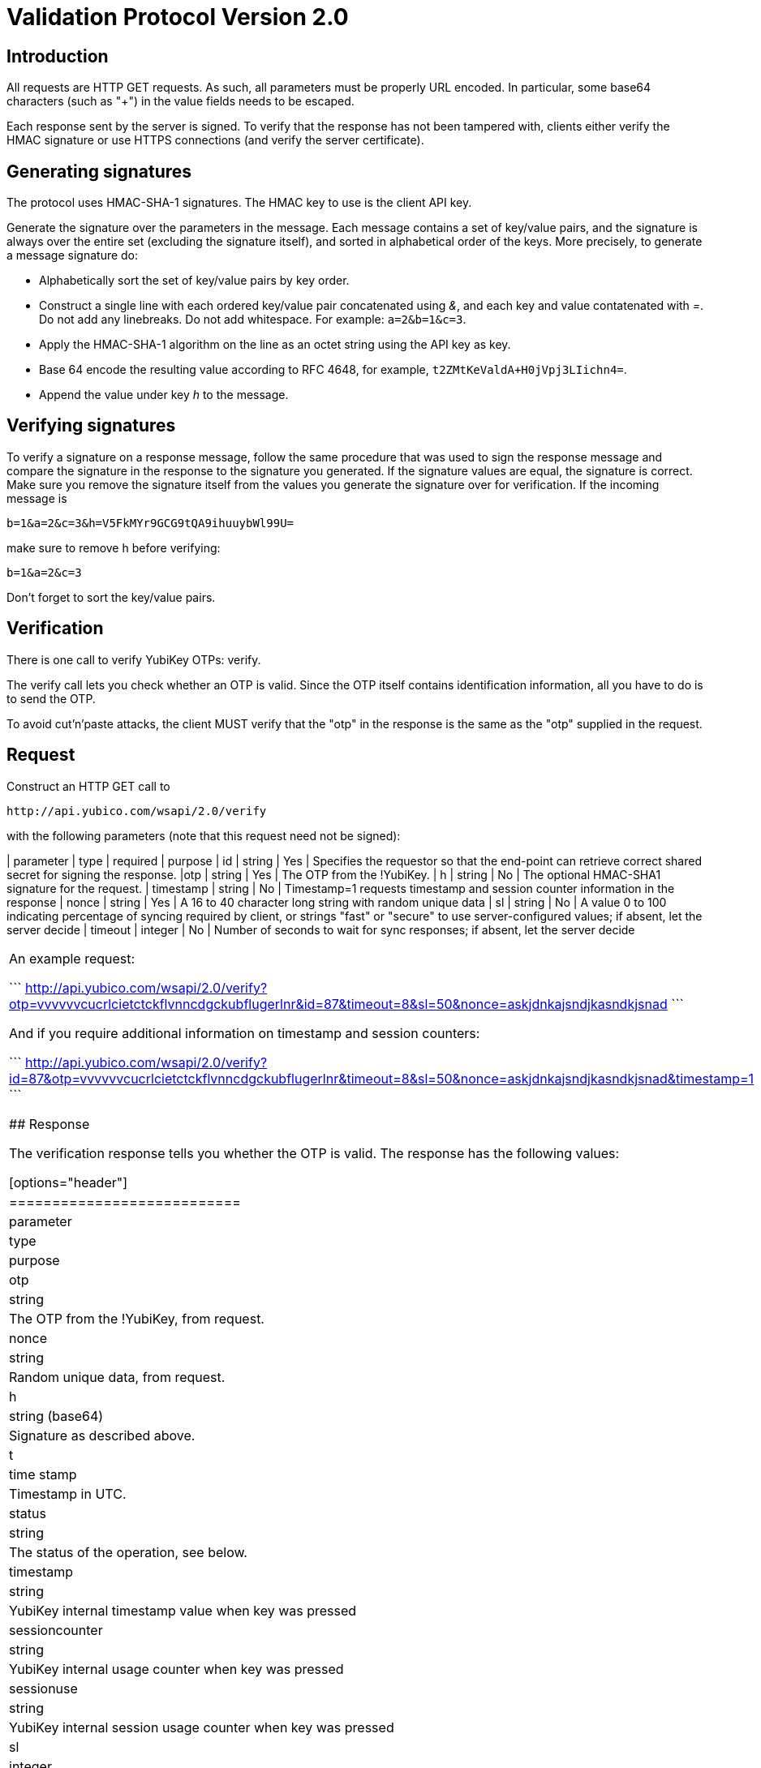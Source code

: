 Validation Protocol Version 2.0
===============================

## Introduction

All requests are HTTP GET requests. As such, all parameters must be
properly URL encoded.  In particular, some base64 characters (such as
"+") in the value fields needs to be escaped.

Each response sent by the server is signed.  To verify that the
response has not been tampered with, clients either verify the HMAC
signature or use HTTPS connections (and verify the server
certificate).

## Generating signatures

The protocol uses HMAC-SHA-1 signatures. The HMAC key to use is the
client API key.

Generate the signature over the parameters in the message.  Each
message contains a set of key/value pairs, and the signature is always
over the entire set (excluding the signature itself), and sorted in
alphabetical order of the keys. More precisely, to generate a message
signature do:

 * Alphabetically sort the set of key/value pairs by key order.
 * Construct a single line with each ordered key/value pair concatenated using '&', and each key and value contatenated with '='. Do not add any linebreaks. Do not add whitespace. For example: `a=2&b=1&c=3`.
 * Apply the HMAC-SHA-1 algorithm on the line as an octet string using the API key as key.
 * Base 64 encode the resulting value according to RFC 4648, for example, `t2ZMtKeValdA+H0jVpj3LIichn4=`.
 * Append the value under key 'h' to the message. 

## Verifying signatures

To verify a signature on a response message, follow the same procedure
that was used to sign the response message and compare the signature
in the response to the signature you generated.  If the signature
values are equal, the signature is correct.  Make sure you remove the
signature itself from the values you generate the signature over for
verification. If the incoming message is

```
b=1&a=2&c=3&h=V5FkMYr9GCG9tQA9ihuuybWl99U=
```

make sure to remove h before verifying:

```
b=1&a=2&c=3 
```

Don't forget to sort the key/value pairs.

## Verification

There is one call to verify YubiKey OTPs: verify.

The verify call lets you check whether an OTP is valid.  Since the OTP
itself contains identification information, all you have to do is to
send the OTP.

To avoid cut'n'paste attacks, the client MUST verify that the "otp" in
the response is the same as the "otp" supplied in the request.

## Request

Construct an HTTP GET call to

```
http://api.yubico.com/wsapi/2.0/verify
```

with the following parameters (note that this request need not be signed):

[options="header"]
==========================================
| parameter | type | required | purpose
| id | string | Yes | Specifies the requestor so that the end-point can retrieve correct shared secret for signing the response.
|otp | string | Yes | The OTP from the !YubiKey.
| h | string | No | The optional HMAC-SHA1 signature for the request.
| timestamp | string | No | Timestamp=1 requests timestamp and session counter information in the response
| nonce | string | Yes | A 16 to 40 character long string with random unique data
| sl | string | No | A value 0 to 100 indicating percentage of syncing required by client, or strings "fast" or "secure" to use server-configured values; if absent, let the server decide
| timeout | integer | No | Number of seconds to wait for sync responses; if absent, let the server decide
|=========================================

An example request:

```
http://api.yubico.com/wsapi/2.0/verify?otp=vvvvvvcucrlcietctckflvnncdgckubflugerlnr&id=87&timeout=8&sl=50&nonce=askjdnkajsndjkasndkjsnad
```

And if you require additional information on timestamp and session
counters:

```
http://api.yubico.com/wsapi/2.0/verify?id=87&otp=vvvvvvcucrlcietctckflvnncdgckubflugerlnr&timeout=8&sl=50&nonce=askjdnkajsndjkasndkjsnad&timestamp=1
```

## Response

The verification response tells you whether the OTP is valid.  The
response has the following values:

[options="header"]
|===========================
| parameter | type | purpose
| otp | string | The OTP from the !YubiKey, from request.
| nonce | string | Random unique data, from request.
| h | string (base64) | Signature as described above.
| t | time stamp | Timestamp in UTC.
| status | string | The status of the operation, see below.
| timestamp | string | YubiKey internal timestamp value when key was pressed
| sessioncounter | string | YubiKey internal usage counter when key was pressed
| sessionuse | string | YubiKey internal session usage counter when key was pressed
| sl | integer | percentage of external validation server that replied successfully (0 to 100)
|===========================

These are the possible "status" values in a verify response:

{|
! name !! meaning
|-
| OK || The OTP is valid.
|-
| BAD_OTP || The OTP is invalid format.
|-
| REPLAYED_OTP || The OTP has already been seen by the service.
|-
| BAD_SIGNATURE || The HMAC signature verification failed.
|-
| MISSING_PARAMETER || The request lacks a parameter.
|-
| NO_SUCH_CLIENT || The request id does not exist.
|-
| OPERATION_NOT_ALLOWED || The request id is not allowed to verify OTPs.
|-
| BACKEND_ERROR || Unexpected error in our server. Please contact us if you see this error.
|-
| NOT_ENOUGH_ANSWERS || Server could not get requested number of syncs during before timeout
|-
| REPLAYED_REQUEST || Server has seen the OTP/Nonce combination before
|}

## Changes since version 1.1

The verify URL has changed.  In the request, the new required field
"nonce" were added, and the new optional fields "sl" and "timeout" are
added.  In the response, the new fields "otp", "nonce", and "sl" are
added.  The status codes NOT_ENOUGH_ANSWERS and REPLAYED_REQUEST were
added.

Since both the URL and required fields has changed, version 2.0 is not
backwards compatible with version 1.1 or version 1.0.  However,
because version 2.0 use a different URL than version 1.x, the server
may support both version 1.x and version 2.0 clients at the same time.
